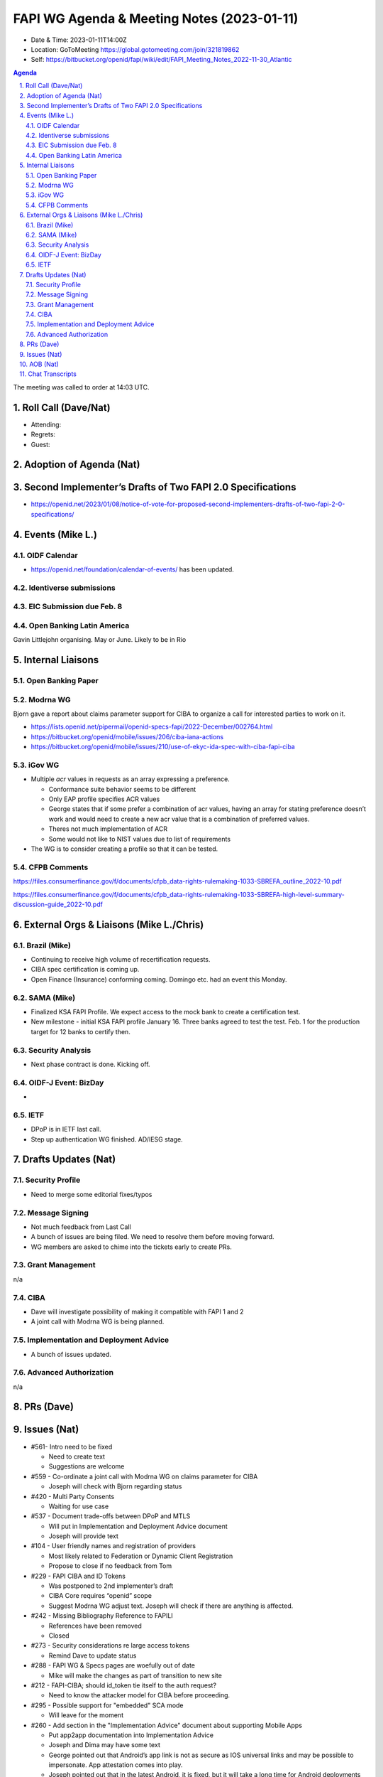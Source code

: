 ===========================================
FAPI WG Agenda & Meeting Notes (2023-01-11) 
===========================================
* Date & Time: 2023-01-11T14:00Z
* Location: GoToMeeting https://global.gotomeeting.com/join/321819862
* Self: https://bitbucket.org/openid/fapi/wiki/edit/FAPI_Meeting_Notes_2022-11-30_Atlantic

.. sectnum:: 
   :suffix: .

.. contents:: Agenda

The meeting was called to order at 14:03 UTC. 

Roll Call (Dave/Nat)
======================
* Attending: 



* Regrets: 
* Guest: 

Adoption of Agenda (Nat)
================================

Second Implementer’s Drafts of Two FAPI 2.0 Specifications
===========================================================
* https://openid.net/2023/01/08/notice-of-vote-for-proposed-second-implementers-drafts-of-two-fapi-2-0-specifications/


Events (Mike L.)
====================================================
OIDF Calendar
------------------
* https://openid.net/foundation/calendar-of-events/ has been updated. 

Identiverse submissions 
----------------------------

EIC Submission due Feb. 8
-----------------------------

Open Banking Latin America
------------------------------
Gavin Littlejohn organising. 
May or June. 
Likely to be in Rio


Internal Liaisons
======================
Open Banking Paper
---------------------

Modrna WG
-----------------
Bjorn gave a report about claims parameter support for CIBA to organize a call for interested parties to work on it.


* https://lists.openid.net/pipermail/openid-specs-fapi/2022-December/002764.html
* https://bitbucket.org/openid/mobile/issues/206/ciba-iana-actions
* https://bitbucket.org/openid/mobile/issues/210/use-of-ekyc-ida-spec-with-ciba-fapi-ciba

iGov WG
-----------
* Multiple `acr` values in requests as an array expressing a preference. 

  * Conformance suite behavior seems to be different
  * Only EAP profile specifies ACR values
  * George states that if some prefer a combination of acr values, having an array for stating preference doesn’t work and would need to create a new acr value that is a combination of preferred values.
  * Theres not much implementation of ACR
  * Some would not like to NIST values due to list of requirements

* The WG is to consider creating a profile so that it can be tested. 

CFPB Comments
------------------------
https://files.consumerfinance.gov/f/documents/cfpb_data-rights-rulemaking-1033-SBREFA_outline_2022-10.pdf 

https://files.consumerfinance.gov/f/documents/cfpb_data-rights-rulemaking-1033-SBREFA-high-level-summary-discussion-guide_2022-10.pdf 


External Orgs & Liaisons (Mike L./Chris)
============================================
Brazil (Mike)
----------------
* Continuing to receive high volume of recertification requests.
* CIBA spec certification is coming up. 
* Open Finance (Insurance) conforming coming. Domingo etc. had an event this Monday. 


SAMA (Mike)
---------------
* Finalized KSA FAPI Profile. We expect access to the mock bank to create a certification test. 
* New milestone - initial KSA FAPI profile January 16. Three banks agreed to test the test. Feb. 1 for the production target for 12 banks to certify then. 

Security Analysis
----------------------
* Next phase contract is done. Kicking off. 

OIDF-J Event: BizDay
-------------------------
* 

IETF
-----------
* DPoP is in IETF last call. 
* Step up authentication WG finished. AD/IESG stage. 

Drafts Updates (Nat)
============================================
Security Profile
-----------------------
* Need to merge some editorial fixes/typos

Message Signing
-----------------------
* Not much feedback from Last Call
* A bunch of issues are being filed. We need to resolve them before moving forward. 
* WG members are asked to chime into the tickets early to create PRs. 

Grant Management
-----------------------
n/a

CIBA
--------
* Dave will investigate possibility of making it compatible with FAPI 1 and 2
* A joint call with Modrna WG is being planned. 

Implementation and Deployment Advice
----------------------------------------------
* A bunch of issues updated. 

Advanced Authorization
-----------------------
n/a



PRs (Dave)
===============




Issues (Nat)
==================
* #561- Intro need to be fixed

  * Need to create text 
  * Suggestions are welcome

* #559 - Co-ordinate a joint call with Modrna WG on claims parameter for CIBA

  * Joseph will check with Bjorn regarding status

* #420 - Multi Party Consents

  * Waiting for use case

* #537 - Document trade-offs between DPoP and MTLS

  * Will put in Implementation and Deployment Advice document
  * Joseph will provide text

* #104 - User friendly names and registration of providers

  * Most likely related to Federation or Dynamic Client Registration
  * Propose to close if no feedback from Tom

* #229 - FAPI CIBA and ID Tokens

  * Was postponed to 2nd implementer’s draft
  * CIBA Core requires “openid” scope
  * Suggest Modrna WG adjust text. Joseph will check if there are anything is affected.

* #242 - Missing Bibliography Reference to FAPILI

  * References have been removed
  * Closed

* #273 - Security considerations re large access tokens

  * Remind Dave to update status

* #288 - FAPI WG & Specs pages are woefully out of date

  * Mike will make the changes as part of transition to new site

* #212 - FAPI-CIBA; should id_token tie itself to the auth request?

  * Need to know the attacker model for CIBA before proceeding.

* #295 - Possible support for "embedded" SCA mode

  * Will leave for the moment

* #260 - Add section in the "Implementation Advice" document about supporting Mobile Apps

  * Put app2app documentation into Implementation Advice
  * Joseph and Dima may have some text
  * George pointed out that Android’s app link is not as secure as IOS universal links and may be possible to impersonate.  App attestation comes into play.
  * Joseph pointed out that in the latest Android, it is fixed, but it will take a long time for Android deployments to catch up.

* #197 - New Document Proposal: FAPI Implementation Guide

  * Will need to add text to document


* #153 - Add level of assurance to scope

  * Will add to Implementation Advice


* #291 - Remove older specs from master

  * PR #398 to remove old specs
  * Will close



AOB (Nat)
=============
* Happy holidays and new year! 

The call adjourned at 15:00

Chat Transcripts
========================

Mike Leszcz - (OpenID Foundation) to Everyone	11:04 PM	https://openid.net/foundation/calendar-of-events/
Mike Leszcz - (OpenID Foundation) to Everyone	11:04 PM	mike.leszcz@oidf.org
Me to Everyone	11:08 PM	https://lists.openid.net/pipermail/openid-specs-fapi/2022-December/002764.html
Joseph Heenan (OIDF/Authlete) to Everyone	11:08 PM	https://bitbucket.org/openid/mobile/issues/210/use-of-ekyc-ida-spec-with-ciba-fapi-ciba
Me to Everyone	11:27 PM	https://bitbucket.org/openid/fapi/pull-requests/392
Me to Everyone	11:28 PM	https://bitbucket.org/openid/fapi/pull-requests/394
Me to Everyone	11:29 PM	https://bitbucket.org/openid/fapi/pull-requests/393
Me to Everyone	11:29 PM	https://bitbucket.org/openid/fapi/pull-requests/391
Me to Everyone	11:31 PM	https://bitbucket.org/openid/fapi/pull-requests/385
Me to Everyone	11:34 PM	https://bitbucket.org/openid/fapi/issues/561/intro-need-to-be-fixed
Me to Everyone	11:36 PM	https://bitbucket.org/openid/fapi/issues/559/co-ordinate-a-joint-call-with-modrna-wg-on
Me to Everyone	11:37 PM	https://bitbucket.org/openid/fapi/issues/537/document-trade-offs-between-dpop-and-mtls
Joseph Heenan (OIDF/Authlete) to Everyone	11:37 PM	https://bitbucket.org/openid/fapi/pull-requests/395
Me to Everyone	11:40 PM	https://bitbucket.org/openid/fapi/issues/104/user-friendly-names-and-registration-of
Me to Everyone	11:42 PM	https://bitbucket.org/openid/fapi/issues/229/fapi-ciba-and-id-tokens
Me to Everyone	11:45 PM	https://bitbucket.org/openid/fapi/issues/242/missing-bibliography-reference-to-fapili
Me to Everyone	11:46 PM	https://bitbucket.org/openid/fapi/issues/273/security-considerations-re-large-access
Me to Everyone	11:47 PM	https://bitbucket.org/openid/fapi/issues/288/fapi-wg-specs-pages-are-woefully-out-of
Me to Everyone	11:49 PM	https://bitbucket.org/openid/fapi/issues/212/fapi-ciba-should-id_token-tie-itself-to
Me to Everyone	11:51 PM	https://bitbucket.org/openid/fapi/issues/295/possible-support-for-embedded-sca-mode
Me to Everyone	11:52 PM	https://bitbucket.org/openid/fapi/issues/260/add-section-in-the-implementation-advice
Me to Everyone	11:56 PM	https://bitbucket.org/openid/fapi/issues/197/new-document-proposal-fapi-implementation
Me to Everyone	11:57 PM	https://bitbucket.org/openid/fapi/issues/153/add-level-of-assurance-to-scope
Me to Everyone	11:58 PM	https://bitbucket.org/openid/fapi/issues/291/remove-older-specs-from-master
Craig Borysowich (Payments Canada) to Everyone	11:59 PM	Happy holidays folks!!
Mike Leszcz - (OpenID Foundation) to Everyone	12:00 AM	Happy Holidays!
Mike Leszcz - (OpenID Foundation) to Everyone	12:03 AM	https://openid.net/foundation/calendar-of-events/